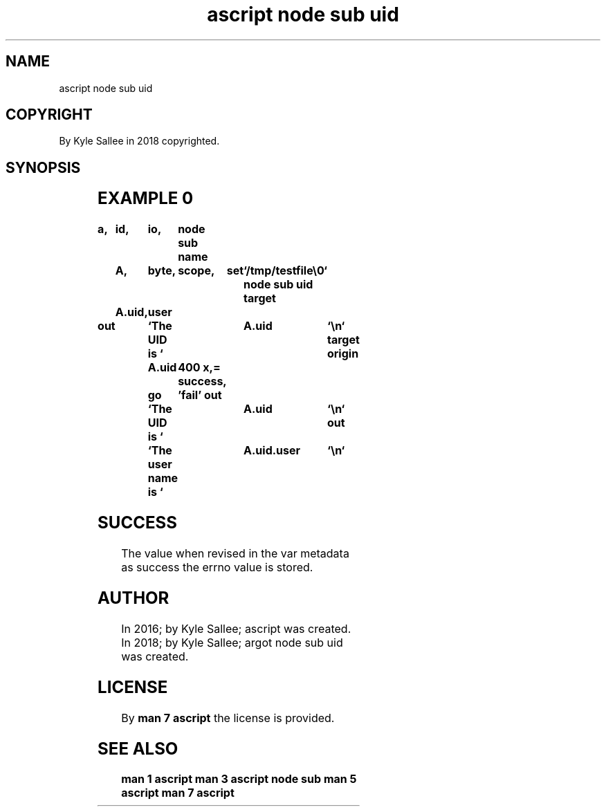 .TH "ascript node sub uid" 3
.SH NAME
.EX
ascript node sub uid

.SH COPYRIGHT
.EX
By Kyle Sallee in 2018 copyrighted.

.SH SYNOPSIS
.EX
.TS
lllll.
\fBargot	host	make	compat	task\fR
node sub uid	byte	*.uid	int 8	For node UID
        	dub	*.uid	int 8	acquire  and modify
        				a   sub  var make.
.TE
.ta T 8n

.SH EXAMPLE 0
.EX
.ta T 8n
.in -8
\fB
a,	id,	io,	node sub
name	A,	byte,	scope,	set	`/tmp/testfile\\0`
node sub uid
target	A.uid,	user

out		`The UID       is `	A.uid		`\\n`
target origin	A.uid	400 x,=
success,	go	'fail'
out		`The UID       is `	A.uid		`\\n`
out		`The user name is `	A.uid.user	`\\n`
\fR
.in

.SH SUCCESS
.EX
The value when  revised in the var metadata as success
the errno value is stored.

.SH AUTHOR
.EX
In 2016; by Kyle Sallee; ascript              was created.
In 2018; by Kyle Sallee; argot   node sub uid was created.

.SH LICENSE
.EX
By \fBman 7 ascript\fR the license is provided.

.SH SEE ALSO
.EX
\fB
man 1 ascript
man 3 ascript node sub
man 5 ascript
man 7 ascript
\fR
